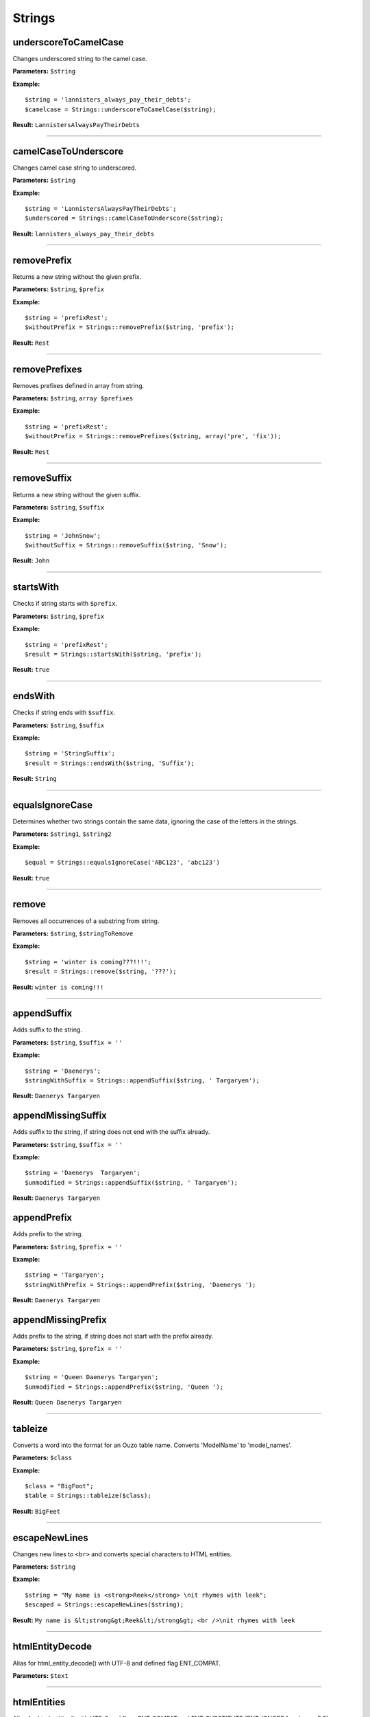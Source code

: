 Strings
=======

underscoreToCamelCase
~~~~~~~~~~~~~~~~~~~~~
Changes underscored string to the camel case.

**Parameters:** ``$string``

**Example:**
::

    $string = 'lannisters_always_pay_their_debts';
    $camelcase = Strings::underscoreToCamelCase($string);

**Result:** ``LannistersAlwaysPayTheirDebts``

----

camelCaseToUnderscore
~~~~~~~~~~~~~~~~~~~~~
Changes camel case string to underscored.

**Parameters:** ``$string``

**Example:**
::

    $string = 'LannistersAlwaysPayTheirDebts';
    $underscored = Strings::camelCaseToUnderscore($string);

**Result:** ``lannisters_always_pay_their_debts``

----

removePrefix
~~~~~~~~~~~~
Returns a new string without the given prefix.

**Parameters:** ``$string``, ``$prefix``

**Example:**
::

    $string = 'prefixRest';
    $withoutPrefix = Strings::removePrefix($string, 'prefix');

**Result:** ``Rest``

----

removePrefixes
~~~~~~~~~~~~~~
Removes prefixes defined in array from string.

**Parameters:** ``$string``, ``array $prefixes``

**Example:**
::

    $string = 'prefixRest';
    $withoutPrefix = Strings::removePrefixes($string, array('pre', 'fix'));

**Result:** ``Rest``

----

removeSuffix
~~~~~~~~~~~~
Returns a new string without the given suffix.

**Parameters:** ``$string``, ``$suffix``

**Example:**
::

    $string = 'JohnSnow';
    $withoutSuffix = Strings::removeSuffix($string, 'Snow');

**Result:** ``John``

----

startsWith
~~~~~~~~~~
Checks if string starts with ``$prefix``.

**Parameters:** ``$string``, ``$prefix``

**Example:**
::

    $string = 'prefixRest';
    $result = Strings::startsWith($string, 'prefix');

**Result:** ``true``

----

endsWith
~~~~~~~~
Checks if string ends with ``$suffix``.

**Parameters:** ``$string``, ``$suffix``

**Example:**
::

    $string = 'StringSuffix';
    $result = Strings::endsWith($string, 'Suffix');

**Result:** ``String``

----

equalsIgnoreCase
~~~~~~~~~~~~~~~~
Determines whether two strings contain the same data, ignoring the case of the letters in the strings.

**Parameters:** ``$string1``, ``$string2``

**Example:**
::

    $equal = Strings::equalsIgnoreCase('ABC123', 'abc123')

**Result:** ``true``

----

remove
~~~~~~
Removes all occurrences of a substring from string.

**Parameters:** ``$string``, ``$stringToRemove``

**Example:**
::

    $string = 'winter is coming???!!!';
    $result = Strings::remove($string, '???');

**Result:** ``winter is coming!!!``

----

appendSuffix
~~~~~~~~~~~~
Adds suffix to the string.

**Parameters:** ``$string``, ``$suffix = ''``

**Example:**
::

    $string = 'Daenerys';
    $stringWithSuffix = Strings::appendSuffix($string, ' Targaryen');

**Result:** ``Daenerys Targaryen``

appendMissingSuffix
~~~~~~~~~~~~~~~~~~~
Adds suffix to the string, if string does not end with the suffix already.

**Parameters:** ``$string``, ``$suffix = ''``

**Example:**
::

    $string = 'Daenerys  Targaryen';
    $unmodified = Strings::appendSuffix($string, ' Targaryen');

**Result:** ``Daenerys Targaryen``

appendPrefix
~~~~~~~~~~~~
Adds prefix to the string.

**Parameters:** ``$string``, ``$prefix = ''``

**Example:**
::

    $string = 'Targaryen';
    $stringWithPrefix = Strings::appendPrefix($string, 'Daenerys ');

**Result:** ``Daenerys Targaryen``

appendMissingPrefix
~~~~~~~~~~~~~~~~~~~
Adds prefix to the string, if string does not start with the prefix already.

**Parameters:** ``$string``, ``$prefix = ''``

**Example:**
::

    $string = 'Queen Daenerys Targaryen';
    $unmodified = Strings::appendPrefix($string, 'Queen ');

**Result:** ``Queen Daenerys Targaryen``

----

tableize
~~~~~~~~
Converts a word into the format for an Ouzo table name. Converts 'ModelName' to 'model_names'.

**Parameters:** ``$class``

**Example:**
::

    $class = "BigFoot";
    $table = Strings::tableize($class);

**Result:** ``BigFeet``

----

escapeNewLines
~~~~~~~~~~~~~~
Changes new lines to ``<br>`` and converts special characters to HTML entities.

**Parameters:** ``$string``

**Example:**
::

    $string = "My name is <strong>Reek</strong> \nit rhymes with leek";
    $escaped = Strings::escapeNewLines($string);

**Result:** ``My name is &lt;strong&gt;Reek&lt;/strong&gt; <br />\nit rhymes with leek``

----

htmlEntityDecode
~~~~~~~~~~~~~~~~
Alias for html_entity_decode() with UTF-8 and defined flag ENT_COMPAT.

**Parameters:** ``$text``

----

htmlEntities
~~~~~~~~~~~~
Alias for htmlentities() with UTF-8 and flags ENT_COMPAT and ENT_SUBSTITUTE (ENT_IGNORE for php <= 5.3).

**Parameters:** ``$text``

----

equal
~~~~~
Checks if string representations of two objects are equal.

**Parameters:** ``$object1``, ``$object2``

**Example:**
::

    $result = Strings::equal('0123', 123);

**Result:** ``false``

----

isBlank
~~~~~~~
Checks if string is blank.

**Parameters:** ``$string``

**Example:**
::

    $result = Strings::isBlank('0');

**Result:** ``false``

----

isNotBlank
~~~~~~~~~~
Checks if string is not blank.

**Parameters:** ``$string``

**Example:**
::

    $result = Strings::isNotBlank('0');

**Result:** ``true``

----

abbreviate
~~~~~~~~~~
Abbreviates a string using ellipsis.

**Parameters:** ``$string``, ``$maxWidth``

**Example:**
::

    $result = Strings::abbreviate('ouzo is great', 5);

**Result:** ``ouzo ...``

----

trimToNull
~~~~~~~~~~
Removes control characters from both ends of this string returning null if the string is empty ("") after the trim or if it is null.

**Parameters:** ``$string``

**Example:**
::

    $result = Strings::trimToNull('  ');

**Result:** ``null``

----

sprintfAssoc
~~~~~~~~~~~~
Replaces all occurrences of placeholder in string with values from associative array.

**Parameters:** ``$string``, ``$params``

**Example:**
::

    $sprintfString = "This is %{what}! %{what}? This is %{place}!";
    $assocArray = array(
      'what' => 'madness',
      'place' => 'Sparta'
    );

**Result:** ``This is madness! madness? This is Sparta!``

----

sprintAssocDefault
~~~~~~~~~~~~~~~~~~
Replaces all occurrences of placeholder in string with values from associative array.
When no value for placeholder is found in array, a default empty value is used if not otherwise specified.

**Parameters:** ``$string``, ``array $params``, ``$default = ''``

**Example:**
::

    $sprintfString = "This is %{what}! %{what}? This is %{place}!";
    $assocArray = array(
      'what' => 'madness',
      'place' => 'Sparta'
    );

**Result:** ``This is madness! madness? This is Sparta!``

----

contains
~~~~~~~~

Checks if string contains substring.

**Parameters:** ``$string``, ``$substring``

----

substringBefore
~~~~~~~~~~~~~~~
Gets the substring before the first occurrence of a separator. The separator is not returned.

If the separator is not found, the string input is returned.

**Parameters:** ``$string``, ``$separator``

**Example:**
::

    $string = 'winter is coming???!!!';
    $result = Strings::substringBefore($string, '?');

**Result:** ``winter is coming``

----

substringAfter
~~~~~~~~~~~~~~
Gets the substring after the first occurrence of a separator. The separator is not returned.

If the separator is not found, the string input is returned.

**Parameters:** ``$string``, ``$separator``

**Example:**
::

    $string = 'abc+efg+hij';
    $result = Strings::substringAfter($string, '+');

**Result:** ``efg+hij``

